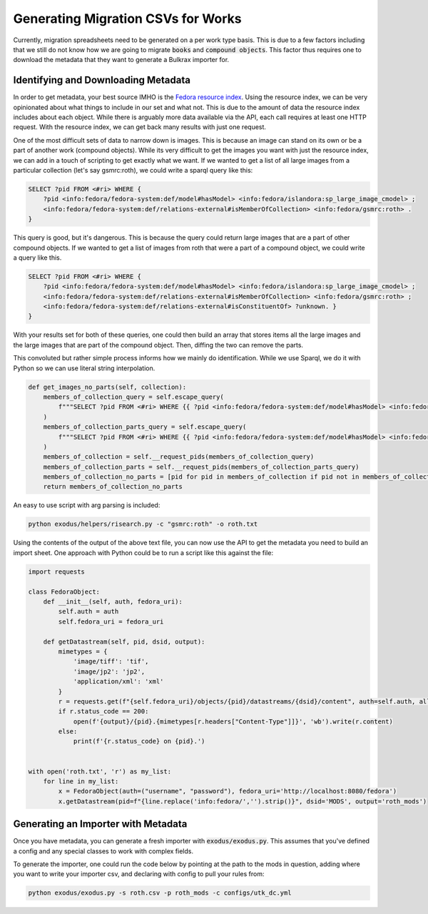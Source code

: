Generating Migration CSVs for Works
###################################

Currently, migration spreadsheets need to be generated on a per work type basis. This is due to a few factors including
that we still do not know how we are going to migrate :code:`books` and :code:`compound objects`. This factor thus
requires one to download the metadata that they want to generate a Bulkrax importer for.

Identifying and Downloading Metadata
====================================

In order to get metadata, your best source IMHO is the `Fedora resource index <https://porter.lib.utk.edu/fedora/risearch>`_.
Using the resource index, we can be very opinionated about what things to include in our set and what not.  This is due
to the amount of data the resource index includes about each object. While there is arguably more data available via the
API, each call requires at least one HTTP request. With the resource index, we can get back many results with just one
request.

One of the most difficult sets of data to narrow down is images.  This is because an image can stand on its own or be a
part of another work (compound objects). While its very difficult to get the images you want with just the resource index,
we can add in a touch of scripting to get exactly what we want. If we wanted to get a list of all large images from a
particular collection (let's say gsmrc:roth), we could write a sparql query like this:

.. code-block:: sparql

    SELECT ?pid FROM <#ri> WHERE {
        ?pid <info:fedora/fedora-system:def/model#hasModel> <info:fedora/islandora:sp_large_image_cmodel> ;
        <info:fedora/fedora-system:def/relations-external#isMemberOfCollection> <info:fedora/gsmrc:roth> .
    }

This query is good, but it's dangerous. This is because the query could return large images that are a part of other
compound objects. If we wanted to get a list of images from roth that were a part of a compound object, we could write a
query like this.

.. code-block:: sparql

    SELECT ?pid FROM <#ri> WHERE {
        ?pid <info:fedora/fedora-system:def/model#hasModel> <info:fedora/islandora:sp_large_image_cmodel> ;
        <info:fedora/fedora-system:def/relations-external#isMemberOfCollection> <info:fedora/gsmrc:roth> ;
        <info:fedora/fedora-system:def/relations-external#isConstituentOf> ?unknown. }
    }

With your results set for both of these queries, one could then build an array that stores items all the large images
and the large images that are part of the compound object. Then, diffing the two can remove the parts.

This convoluted but rather simple process informs how we mainly do identification. While we use Sparql, we do it with
Python so we can use literal string interpolation.

.. code-block:: python

    def get_images_no_parts(self, collection):
        members_of_collection_query = self.escape_query(
            f"""SELECT ?pid FROM <#ri> WHERE {{ ?pid <info:fedora/fedora-system:def/model#hasModel> <info:fedora/islandora:sp_large_image_cmodel> ; <info:fedora/fedora-system:def/relations-external#isMemberOfCollection> <info:fedora/{collection}> . }}"""
        )
        members_of_collection_parts_query = self.escape_query(
            f"""SELECT ?pid FROM <#ri> WHERE {{ ?pid <info:fedora/fedora-system:def/model#hasModel> <info:fedora/islandora:sp_large_image_cmodel> ; <info:fedora/fedora-system:def/relations-external#isMemberOfCollection> <info:fedora/{collection}> ; <info:fedora/fedora-system:def/relations-external#isConstituentOf> ?unknown. }}"""
        )
        members_of_collection = self.__request_pids(members_of_collection_query)
        members_of_collection_parts = self.__request_pids(members_of_collection_parts_query)
        members_of_collection_no_parts = [pid for pid in members_of_collection if pid not in members_of_collection_parts]
        return members_of_collection_no_parts

An easy to use script with arg parsing is included:

.. code-block:: shell

    python exodus/helpers/risearch.py -c "gsmrc:roth" -o roth.txt

Using the contents of the output of the above text file, you can now use the API to get the metadata you need to build
an import sheet. One approach with Python could be to run a script like this against the file:

.. code-block:: python

    import requests

    class FedoraObject:
        def __init__(self, auth, fedora_uri):
            self.auth = auth
            self.fedora_uri = fedora_uri

        def getDatastream(self, pid, dsid, output):
            mimetypes = {
                'image/tiff': 'tif',
                'image/jp2': 'jp2',
                'application/xml': 'xml'
            }
            r = requests.get(f"{self.fedora_uri}/objects/{pid}/datastreams/{dsid}/content", auth=self.auth, allow_redirects=True)
            if r.status_code == 200:
                open(f'{output}/{pid}.{mimetypes[r.headers["Content-Type"]]}', 'wb').write(r.content)
            else:
                print(f'{r.status_code} on {pid}.')


    with open('roth.txt', 'r') as my_list:
        for line in my_list:
            x = FedoraObject(auth=("username", "password"), fedora_uri='http://localhost:8080/fedora')
            x.getDatastream(pid=f"{line.replace('info:fedora/','').strip()}", dsid='MODS', output='roth_mods')

Generating an Importer with Metadata
====================================

Once you have metadata, you can generate a fresh importer with :code:`exodus/exodus.py`. This assumes that you've
defined a config and any special classes to work with complex fields.

To generate the importer, one could run the code below by pointing at the path to the mods in question, adding where you want
to write your importer csv, and declaring with config to pull your rules from:

.. code-block:: shell

    python exodus/exodus.py -s roth.csv -p roth_mods -c configs/utk_dc.yml

